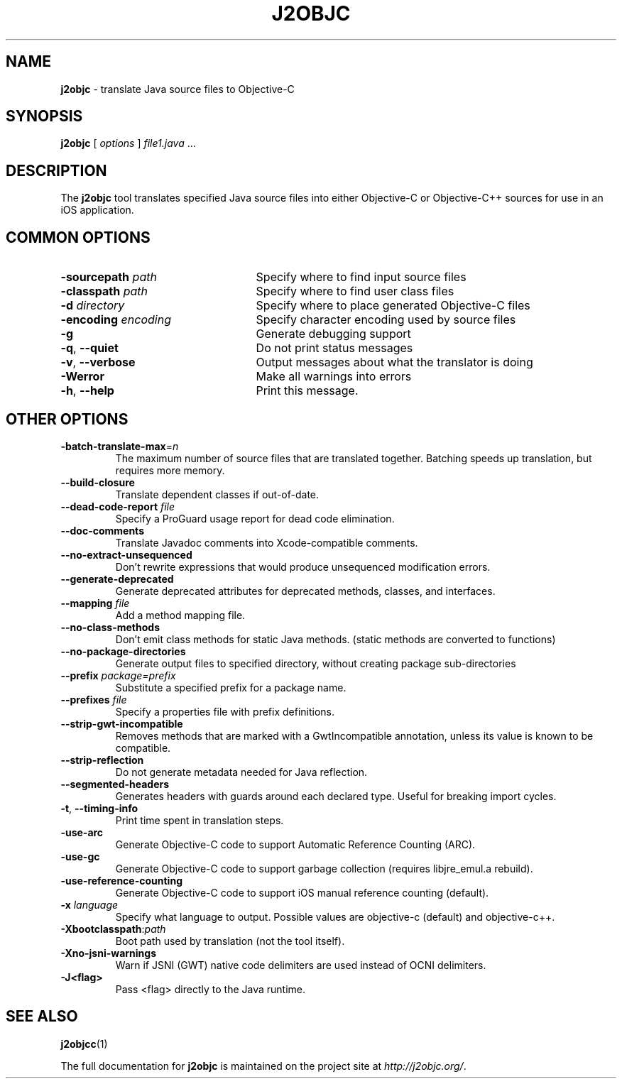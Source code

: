 .\" Licensed under the Apache License, Version 2.0 (the "License");
.\" you may not use this file except in compliance with the License.
.\" You may obtain a copy of the License at
.\"
.\" http://www.apache.org/licenses/LICENSE-2.0
.\"
.\" Unless required by applicable law or agreed to in writing, software
.\" distributed under the License is distributed on an "AS IS" BASIS,
.\" WITHOUT WARRANTIES OR CONDITIONS OF ANY KIND, either express or implied.
.\" See the License for the specific language governing permissions and
.\" limitations under the License.
.na
.TH J2OBJC "1" "May 2014" "j2objc" "User Commands"
.SH NAME
.B j2objc
\- translate Java source files to Objective-C
.SH SYNOPSIS
.B j2objc
[
.I options
] \fIfile1.java\fR ...
.SH DESCRIPTION
The
.B j2objc
tool translates specified Java source files into either Objective-C or
Objective-C++ sources for use in an iOS application.

.SH COMMON OPTIONS
.TP \w'\fB\-copyright\fP\fI\ nnnn\fP'u+10n
.BI \-sourcepath " path "
Specify where to find input source files
.TP
.BI \-classpath " path "
Specify where to find user class files
.TP
.BI \-d " directory "
Specify where to place generated Objective\-C files
.TP
.BI \-encoding " encoding "
Specify character encoding used by source files
.TP
.BI \-g
Generate debugging support
.TP
\fB\-q\fR, \fB\-\-quiet\fR
Do not print status messages
.TP
\fB\-v\fR, \fB\-\-verbose
Output messages about what the translator is doing
.TP
.BI \-Werror
Make all warnings into errors
.TP
\fB\-h\fR, \fB\-\-help\fR
Print this message.

.SH OTHER OPTIONS
.TP
\fB\-batch-translate-max\fR\=\fIn\fR
The maximum number of source files that are translated together. Batching
speeds up translation, but requires more memory.
.TP
.BI \-\-build\-closure
Translate dependent classes if out-of-date.
.TP
.BI \-\-dead\-code\-report " file "
Specify a ProGuard usage report for dead code elimination.
.TP
.BI \-\-doc\-comments
Translate Javadoc comments into Xcode-compatible comments.
.TP
.BI \-\-no\-extract\-unsequenced
Don't rewrite expressions that would produce unsequenced modification errors.
.TP
.BI \-\-generate\-deprecated
Generate deprecated attributes for deprecated methods, classes, and interfaces.
.TP
.BI \-\-mapping " file "
Add a method mapping file.
.TP
.BI \-\-no\-class\-methods
Don't emit class methods for static Java methods.
(static methods are converted to functions)
.TP
.BI \-\-no\-package\-directories
Generate output files to specified directory, without creating package sub-directories
.TP
.BI \-\-prefix " package=prefix "
Substitute a specified prefix for a package name.
.TP
.BI \-\-prefixes " file "
Specify a properties file with prefix definitions.
.TP
.BI \-\-strip\-gwt\-incompatible
Removes methods that are marked with a GwtIncompatible
annotation, unless its value is known to be compatible.
.TP
.BI \-\-strip\-reflection
Do not generate metadata needed for Java reflection.
.TP
\fB\-\-segmented\-headers\fR
Generates headers with guards around each declared type. Useful for breaking import cycles.
.TP
\fB\-t\fR, \fB\-\-timing\-info\fR
Print time spent in translation steps.
.TP
.BI \-use\-arc
Generate Objective\-C code to support Automatic Reference Counting (ARC).
.TP
.BI \-use\-gc
Generate Objective\-C code to support garbage collection (requires
libjre_emul.a rebuild).
.TP
.BI \-use\-reference\-counting
Generate Objective\-C code to support iOS manual reference counting (default).
.TP
.BI \-x " language "
Specify what language to output.  Possible values are objective\-c (default)
and objective\-c++.
.TP
.BI \-Xbootclasspath\fR:\fIpath
Boot path used by translation (not the tool itself).
.TP
.BI \-Xno\-jsni\-warnings
Warn if JSNI (GWT) native code delimiters are used instead of OCNI delimiters.
.TP
.BI \-\J<flag>
Pass <flag> directly to the Java runtime.

.SH "SEE ALSO"
.BR j2objcc (1)
.PP
The full documentation for
.B j2objc
is maintained on the project site at
\fIhttp://j2objc.org/\fR.

